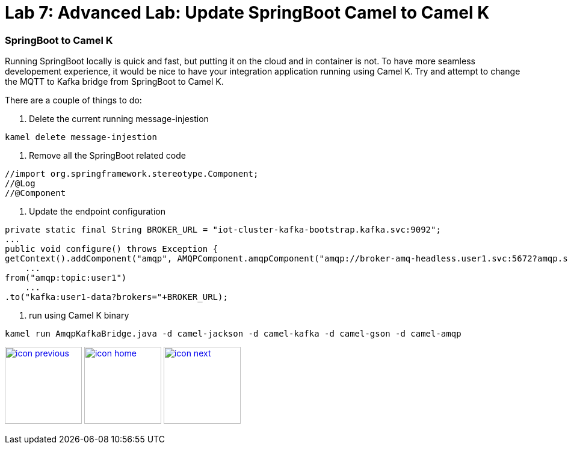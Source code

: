 :imagesdir: images
:icons: font
:source-highlighter: prettify

= Lab 7: Advanced Lab: Update SpringBoot Camel to Camel K

=== SpringBoot to Camel K
Running SpringBoot locally is quick and fast, but putting it on the cloud and in container is not. To have more seamless developement experience, it would be nice to have your integration application running using Camel K. Try and attempt to change the MQTT to Kafka bridge from SpringBoot to Camel K. 

There are a couple of things to do:

1. Delete the current running message-injestion 
[source]
----
kamel delete message-injestion 
----
2. Remove all the SpringBoot related code 
[source]
----

//import org.springframework.stereotype.Component;
//@Log
//@Component
----

3. Update the endpoint configuration
[source]
----
private static final String BROKER_URL = "iot-cluster-kafka-bootstrap.kafka.svc:9092";
...
public void configure() throws Exception {
getContext().addComponent("amqp", AMQPComponent.amqpComponent("amqp://broker-amq-headless.user1.svc:5672?amqp.saslMechanisms=PLAIN","device1","password"));
    ...    
from("amqp:topic:user1")
    ...   
.to("kafka:user1-data?brokers="+BROKER_URL);
----

4. run using Camel K binary
[source]
----
kamel run AmqpKafkaBridge.java -d camel-jackson -d camel-kafka -d camel-gson -d camel-amqp 
----



[.text-center]
image:icons/icon-previous.png[align=left, width=128, link=lab_5.adoc] image:icons/icon-home.png[align="center",width=128, link=lab_content.adoc] image:icons/icon-next.png[align="right"width=128, link=lab_6b.adoc]
